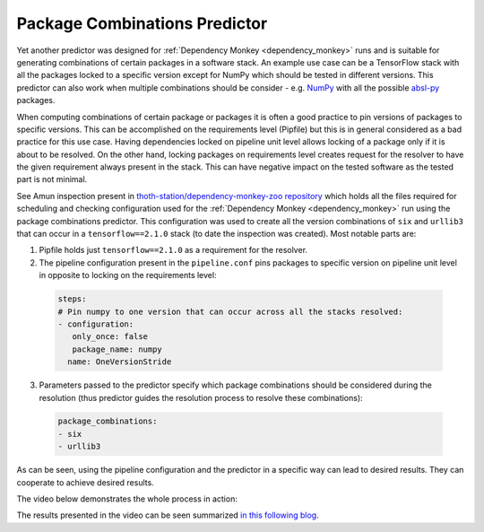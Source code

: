 .. _package_combinations:

Package Combinations Predictor
------------------------------

Yet another predictor was designed for :ref:`Dependency Monkey
<dependency_monkey>` runs and is suitable for generating combinations of
certain packages in a software stack. An example use case can be a TensorFlow
stack with all the packages locked to a specific version except for NumPy which
should be tested in different versions. This predictor can also work when
multiple combinations should be consider - e.g.  `NumPy
<https://pypi.org/project/numpy>`__ with all the possible `absl-py
<https://pypi.org/project/absl-py>`__ packages.

When computing combinations of certain package or packages it is often a good
practice to pin versions of packages to specific versions. This can be
accomplished on the requirements level (Pipfile) but this is in general
considered as a bad practice for this use case. Having dependencies locked on
pipeline unit level allows locking of a package only if it is about to be
resolved. On the other hand, locking packages on requirements level creates
request for the resolver to have the given requirement always present in the
stack. This can have negative impact on the tested software as the tested part
is not minimal.

See Amun inspection present in `thoth-station/dependency-monkey-zoo repository
<https://github.com/thoth-station/dependency-monkey-zoo/tree/master/tensorflow/inspection-2020-09-08.1>`__
which holds all the files required for scheduling and checking configuration
used for the :ref:`Dependency Monkey <dependency_monkey>` run using the package
combinations predictor.  This configuration was used to create all the version
combinations of ``six`` and ``urllib3`` that can occur in a
``tensorflow==2.1.0`` stack (to date the inspection was created). Most notable
parts are:

1. Pipfile holds just ``tensorflow==2.1.0`` as a requirement for the resolver.

2. The pipeline configuration present in the ``pipeline.conf`` pins packages to
   specific version on pipeline unit level in opposite to locking on the
   requirements level:

  .. code-block:: yaml
  
    steps:
    # Pin numpy to one version that can occur across all the stacks resolved:
    - configuration:
       only_once: false
       package_name: numpy
      name: OneVersionStride

3. Parameters passed to the predictor specify which package combinations should
   be considered during the resolution (thus predictor guides the resolution process
   to resolve these combinations):

  .. code-block:: yaml

    package_combinations:
    - six
    - urllib3

As can be seen, using the pipeline configuration and the predictor in a specific
way can lead to desired results. They can cooperate to achieve desired results.

The video below demonstrates the whole process in action:

.. raw:: html

    <div style="position: relative; padding-bottom: 56.25%; height: 0; overflow: hidden; max-width: 100%; height: auto;">
        <iframe src="https://www.youtube.com/embed/S3hFn8KRsKc" frameborder="0" allowfullscreen style="position: absolute; top: 0; left: 0; width: 100%; height: 100%;"></iframe>
    </div>

The results presented in the video can be seen summarized `in this following blog
<https://developers.redhat.com/blog/2020/09/30/ai-software-stack-inspection-with-thoth-and-tensorflow/?sc_cid=7013a000002gbzfAAA>`__.
